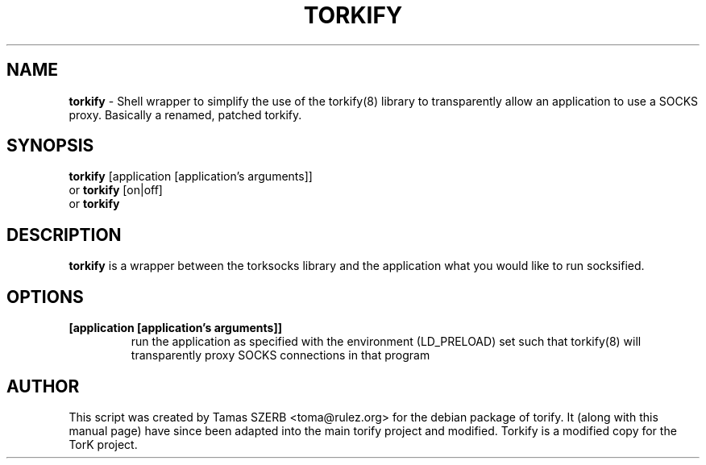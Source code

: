 .TH TORKIFY 1 "" "TORKIFY"

.SH NAME
.BR torkify 
\- Shell wrapper to simplify the use of the torkify(8) library to 
transparently allow an application to use a SOCKS proxy. Basically a renamed, patched torkify.
.SH SYNOPSIS
.B torkify
.RB [application\ [application's\ arguments]]
.br
or
.B torkify
.RB [on|off]
.br
or
.B torkify
.SH DESCRIPTION
.B torkify
is a wrapper between the torksocks library and the application what you
would like to run socksified.
.SH OPTIONS
.IP \fB[application\ \fB[application's\ arguments]]
run the application as specified with the environment (LD_PRELOAD) set
such that torkify(8) will transparently proxy SOCKS connections in 
that program
.SH AUTHOR
This script was created by Tamas SZERB <toma@rulez.org> for the debian
package of torify. It (along with this manual page) have since been 
adapted into the main torify project and modified. Torkify is a modified
copy for the TorK project.
